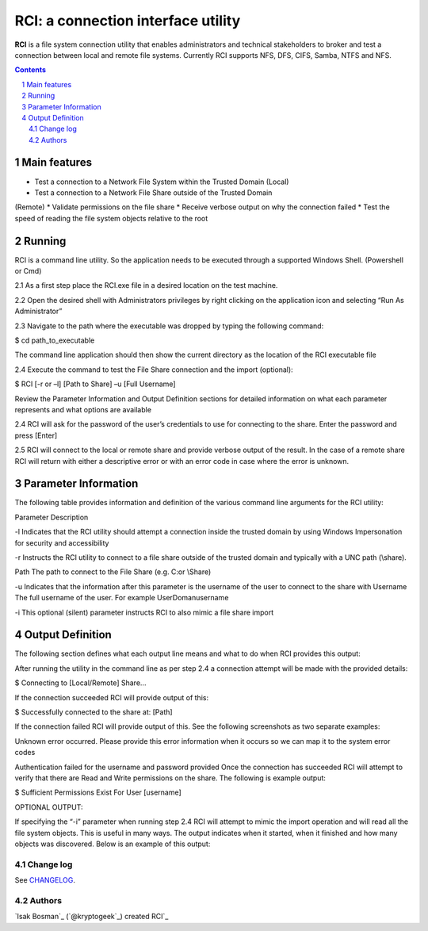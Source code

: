 ##########################################################################
RCI: a connection interface utility
##########################################################################


.. class:: no-web

**RCI** is a file system connection utility that enables administrators and technical
stakeholders to broker and test a connection between local and remote file systems.
Currently RCI supports NFS, DFS, CIFS, Samba, NTFS and NFS.

.. class:: no-web no-pdf


.. contents::

.. section-numbering::

.. raw:: pdf

   PageBreak oneColumn

=============
Main features
=============

* Test a connection to a Network File System within the Trusted Domain (Local)
* Test a connection to a Network File Share outside of the Trusted Domain
(Remote)
* Validate permissions on the file share
* Receive verbose output on why the connection failed
* Test the speed of reading the file system objects relative to the root

=============
Running
=============

RCI is a command line utility. So the application needs to be executed through a
supported Windows Shell. (Powershell or Cmd)

2.1 As a first step place the RCI.exe file in a desired location on the test machine.

2.2 Open the desired shell with Administrators privileges by right clicking on the application icon and selecting “Run As Administrator”

2.3 Navigate to the path where the executable was dropped by typing the following command:

.. code-block:: bash
$ cd path_to_executable

The command line application should then show the current directory as the location of
the RCI executable file

2.4 Execute the command to test the File Share connection and the import (optional):

.. code-block:: bash
$ RCI [-r or –l] [Path to Share] –u [Full Username]

Review the Parameter Information and Output Definition sections for detailed
information on what each parameter represents and what options are available

2.4 RCI will ask for the password of the user’s credentials to use for connecting to 
the share. Enter the password and press [Enter]

2.5 RCI will connect to the local or remote share and provide verbose output of the
result. In the case of a remote share RCI will return with either a descriptive error
or with an error code in case where the error is unknown.

=============
Parameter Information
=============

The following table provides information and definition of the various command line
arguments for the RCI utility:

Parameter Description

-l Indicates that the RCI utility should attempt a connection inside the trusted
domain by using Windows Impersonation for security and accessibility

-r Instructs the RCI utility to connect to a file share outside of the trusted
domain and typically with a UNC path (\\share).

Path The path to connect to the File Share (e.g. C:\ or \\Share)

-u Indicates that the information after this parameter is the username of the
user to connect to the share with
Username The full username of the user. For example UserDoman\username

-i This optional (silent) parameter instructs RCI to also mimic a file share
import

=============
Output Definition
=============

The following section defines what each output line means and what to do when RCI
provides this output:

After running the utility in the command line as per step 2.4 a connection attempt will be
made with the provided details:

.. code-block:: bash
$ Connecting to [Local/Remote] Share...

If the connection succeeded RCI will provide output of this:

.. code-block:: bash

$ Successfully connected to the share at: [Path]

If the connection failed RCI will provide output of this. See the following screenshots as
two separate examples:

Unknown error occurred. Please provide this error information when it occurs so we can map it to
the system error codes

Authentication failed for the username and password provided
Once the connection has succeeded RCI will attempt to verify that there are Read and
Write permissions on the share. The following is example output:

.. code-block:: bash
$ Sufficient Permissions Exist For User [username]

OPTIONAL OUTPUT:

If specifying the “-i” parameter when running step 2.4 RCI will attempt to mimic the
import operation and will read all the file system objects.
This is useful in many ways. The output indicates when it started, when it finished and
how many objects was discovered.
Below is an example of this output:


----------
Change log
----------

See `CHANGELOG <https://github.com/kryptogeek/RCI/blob/master/CHANGELOG.rst>`_.

-------
Authors
-------

`Isak Bosman`_  (`@kryptogeek`_) created RCI`_

